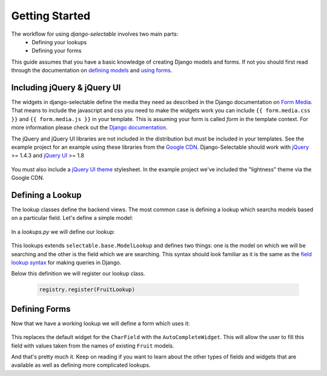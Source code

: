 Getting Started
==================

The workflow for using `django-selectable` involves two main parts:
    - Defining your lookups
    - Defining your forms

This guide assumes that you have a basic knowledge of creating Django models and
forms. If not you should first read through the documentation on
`defining models <http://docs.djangoproject.com/en/1.3/topics/db/models/>`_
and `using forms <http://docs.djangoproject.com/en/1.3/topics/forms/>`_.

.. _start-include-jquery:

Including jQuery & jQuery UI
--------------------------------------

The widgets in django-selectable define the media they need as described in the
Django documentation on `Form Media <https://docs.djangoproject.com/en/1.3/topics/forms/media/>`_.
That means to include the javascript and css you need to make the widgets work you
can include ``{{ form.media.css }}`` and ``{{ form.media.js }}`` in your template. This is
assuming your form is called `form` in the template context. For more information
please check out the `Django documentation <https://docs.djangoproject.com/en/1.3/topics/forms/media/>`_.

The jQuery and jQuery UI libraries are not included in the distribution but must be included
in your templates. See the example project for an example using these libraries from the
`Google CDN <http://code.google.com/apis/libraries/devguide.html#jquery>`_. Django-Selectable
should work with `jQuery <http://jquery.com/>`_ >= 1.4.3 and `jQuery UI <http://jqueryui.com/>`_ >= 1.8

    .. literalinclude:: ../example/core/templates/base.html
        :start-after: {% block extra-css %}{% endblock %}
        :end-before: {% block extra-js %}


You must also include a `jQuery UI theme <http://jqueryui.com/themeroller/>`_ stylesheet. In the
example project we've included the "lightness" theme via the Google CDN.

    .. literalinclude:: ../example/core/templates/base.html
        :start-after: </title>
        :end-before: {% block extra-css %}


Defining a Lookup
--------------------------------

The lookup classes define the backend views. The most common case is defining a
lookup which searchs models based on a particular field. Let's define a simple model:

    .. literalinclude:: ../example/core/models.py
        :pyobject: Fruit

In a `lookups.py` we will define our lookup:

    .. literalinclude:: ../example/core/lookups.py
        :pyobject: FruitLookup

This lookups extends ``selectable.base.ModelLookup`` and defines two things: one is
the model on which we will be searching and the other is the field which we are searching.
This syntax should look familiar as it is the same as the `field lookup syntax <http://docs.djangoproject.com/en/1.3/ref/models/querysets/#field-lookups>`_
for making queries in Django.

Below this definition we will register our lookup class.

    .. code-block:: python

        registry.register(FruitLookup)


Defining Forms
--------------------------------

Now that we have a working lookup we will define a form which uses it:

    .. literalinclude:: ../example/core/forms.py
        :pyobject: FruitForm
        :end-before: newautocomplete

This replaces the default widget for the ``CharField`` with the ``AutoCompleteWidget``.
This will allow the user to fill this field with values taken from the names of
existing ``Fruit`` models.

And that's pretty much it. Keep on reading if you want to learn about the other
types of fields and widgets that are available as well as defining more complicated
lookups.
